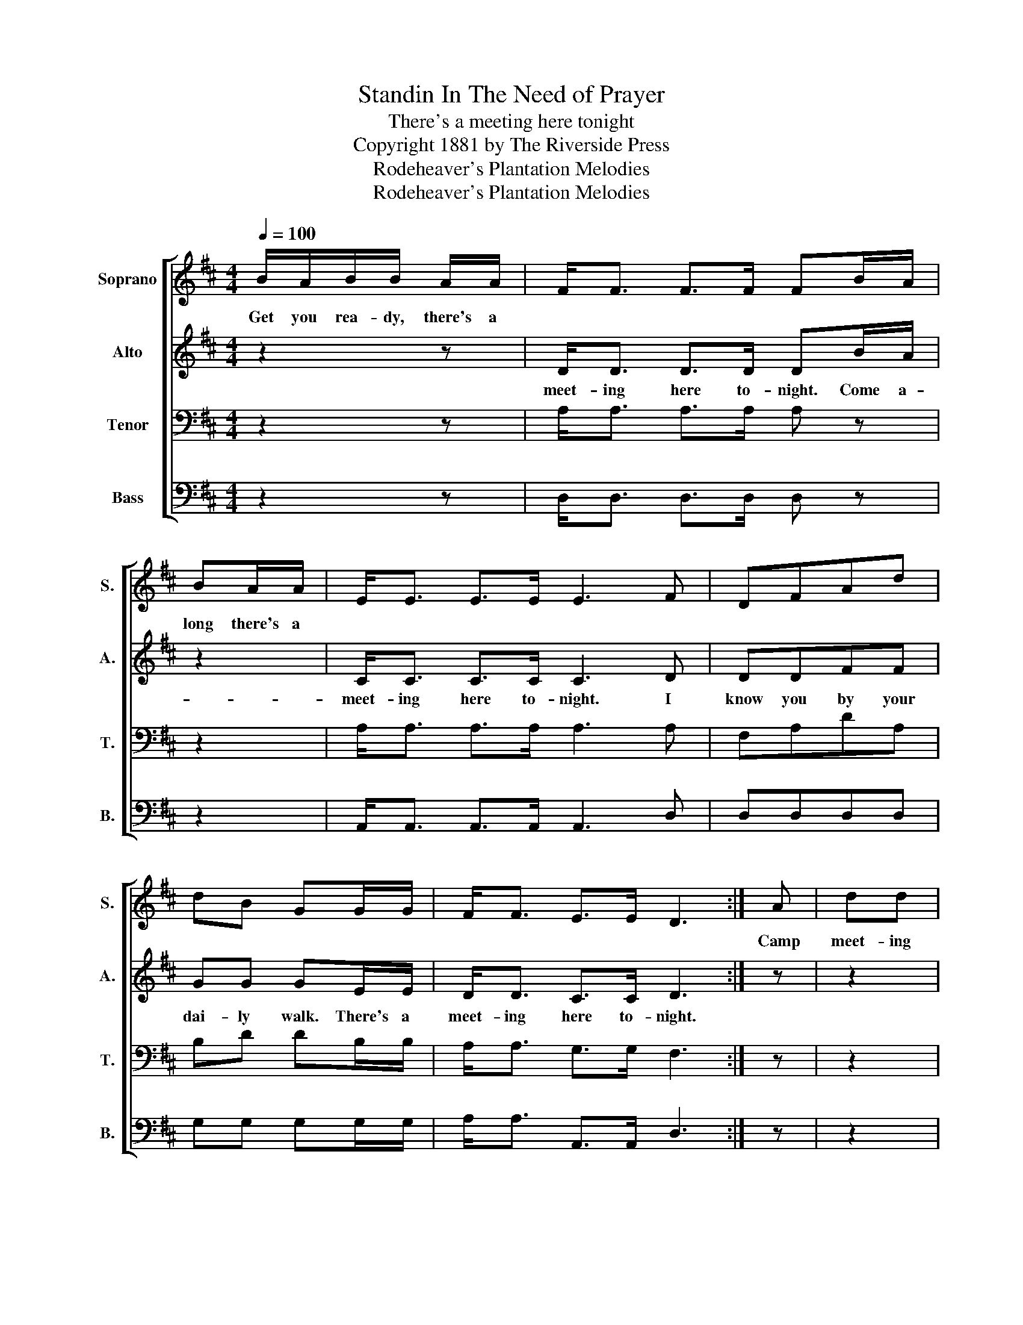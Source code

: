 X:1
T:Standin In The Need of Prayer
T:There's a meeting here tonight
T:Copyright 1881 by The Riverside Press
T:Rodeheaver's Plantation Melodies
T:Rodeheaver's Plantation Melodies
Z:Rodeheaver's Plantation Melodies
%%score [ 1 2 3 4 ]
L:1/8
Q:1/4=100
M:4/4
K:D
V:1 treble nm="Soprano" snm="S."
V:2 treble nm="Alto" snm="A."
V:3 bass nm="Tenor" snm="T."
V:4 bass nm="Bass" snm="B."
V:1
 B/A/B/B/ A/A/ | F<F F>F FB/A/ | BA/A/ | E<E E>E E3 F | DFAd | dB GG/G/ | F<F E>E D3 :| A | dd | %9
w: Get you rea- dy, there's a||long there's a|||||Camp|meet- ing|
 ccdB AA/A/ | B<B c>c d2 z A | ddcc dB AG/G/ | F<F E>E D!D.C.! |] %13
w: down in/the wild- der- ness. * *|* * * * * I|know it's among the Me- tho- dists. There's a|meet- ing here to- night.|
V:2
 z2 z | D<D D>D DB/A/ | z2 | C<C C>C C3 D | DDFF | GG GE/E/ | D<D C>C D3 :| z | z2 | z4 z F/F/ | %10
w: |meet- ing here to- night. Come a-||meet- ing here to- night. I|know you by your|dai- ly walk. There's a|meet- ing here to- night.|||There's a|
 G<G G>G F2 z2 | z4 z2 z E/E/ | D<D C>C D |] %13
w: meet- ing here to- night.|||
V:3
 z2 z | A,<A, A,>A, A, z | z2 | A,<A, A,>A, A,3 A, | F,A,DA, | B,D DB,/B,/ | A,<A, G,>G, F,3 :| z | %8
 z2 | z4 z D/D/ | D<D A,>A, A,2 z2 | z4 z2 z A,/A,/ | A,<A, G,>G, F, |] %13
V:4
 z2 z | D,<D, D,>D, D, z | z2 | A,,<A,, A,,>A,, A,,3 D, | D,D,D,D, | G,G, G,G,/G,/ | %6
 A,<A, A,,>A,, D,3 :| z | z2 | z4 z D,/D,/ | G,<G, A,>A, D,2 z2 | %11
"_2. Those angels wings are tipped with gold, etc. That brought glad tidings to my soul, etc.\n\n3. My father says it is the best, etc. To live and die a Methodist, etc.\n\n4. I'm a Methodist bred and a Methodist born, etc. And when I'm dead there's a Methodist gone, etc." z4 z2 z G,/G,/ | %12
 A,<A, A,,>A,, D, |] %13

